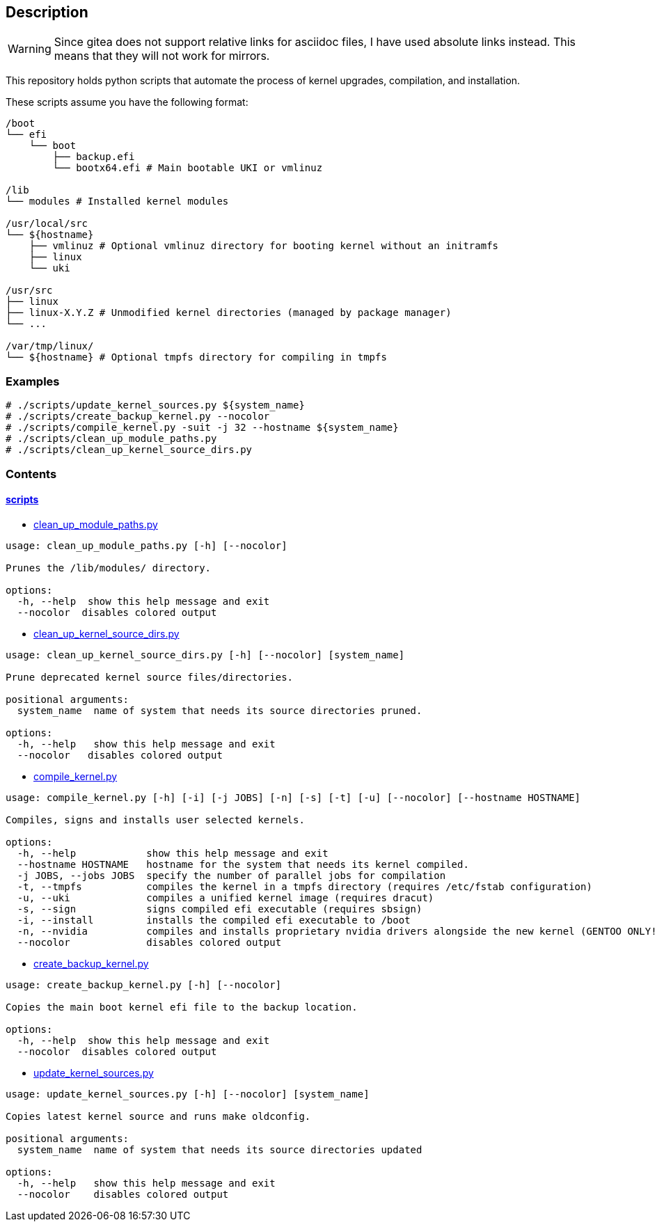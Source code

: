 == Description

[WARNING]
====
Since gitea does not support relative links for asciidoc files, I have used
absolute links instead. This means that they will not work for mirrors.
====

This repository holds python scripts that automate the process of kernel
upgrades, compilation, and installation.

These scripts assume you have the following format:

[source,text]
----
/boot
└── efi
    └── boot
        ├── backup.efi
        └── bootx64.efi # Main bootable UKI or vmlinuz

/lib
└── modules # Installed kernel modules

/usr/local/src
└── ${hostname}
    ├── vmlinuz # Optional vmlinuz directory for booting kernel without an initramfs
    ├── linux
    └── uki

/usr/src
├── linux
├── linux-X.Y.Z # Unmodified kernel directories (managed by package manager)
└── ...

/var/tmp/linux/
└── ${hostname} # Optional tmpfs directory for compiling in tmpfs
----

=== Examples

[source,console]
----
# ./scripts/update_kernel_sources.py ${system_name}
# ./scripts/create_backup_kernel.py --nocolor
# ./scripts/compile_kernel.py -suit -j 32 --hostname ${system_name}
# ./scripts/clean_up_module_paths.py
# ./scripts/clean_up_kernel_source_dirs.py
----

=== Contents

==== https://src.reticentadmin.com/aryan/kernel-scripts/src/branch/main/scripts[scripts]

* https://src.reticentadmin.com/aryan/kernel-scripts/src/branch/main/scripts/clean_up_module_paths.py[clean_up_module_paths.py]

[source,console]
----
usage: clean_up_module_paths.py [-h] [--nocolor]

Prunes the /lib/modules/ directory.

options:
  -h, --help  show this help message and exit
  --nocolor  disables colored output
----

* https://src.reticentadmin.com/aryan/kernel-scripts/src/branch/main/scripts/clean_up_kernel_source_dirs.py[clean_up_kernel_source_dirs.py]

[source,console]
----
usage: clean_up_kernel_source_dirs.py [-h] [--nocolor] [system_name]

Prune deprecated kernel source files/directories.

positional arguments:
  system_name  name of system that needs its source directories pruned.

options:
  -h, --help   show this help message and exit
  --nocolor   disables colored output
----

* https://src.reticentadmin.com/aryan/kernel-scripts/src/branch/main/scripts/compile_kernel.py[compile_kernel.py]

[source,console]
----
usage: compile_kernel.py [-h] [-i] [-j JOBS] [-n] [-s] [-t] [-u] [--nocolor] [--hostname HOSTNAME]

Compiles, signs and installs user selected kernels.

options:
  -h, --help            show this help message and exit
  --hostname HOSTNAME   hostname for the system that needs its kernel compiled.
  -j JOBS, --jobs JOBS  specify the number of parallel jobs for compilation
  -t, --tmpfs           compiles the kernel in a tmpfs directory (requires /etc/fstab configuration)
  -u, --uki             compiles a unified kernel image (requires dracut)
  -s, --sign            signs compiled efi executable (requires sbsign)
  -i, --install         installs the compiled efi executable to /boot
  -n, --nvidia          compiles and installs proprietary nvidia drivers alongside the new kernel (GENTOO ONLY!)
  --nocolor             disables colored output
----

* https://src.reticentadmin.com/aryan/kernel-scripts/src/branch/main/scripts/create_backup_kernel.py[create_backup_kernel.py]

[source,console]
----
usage: create_backup_kernel.py [-h] [--nocolor]

Copies the main boot kernel efi file to the backup location.

options:
  -h, --help  show this help message and exit
  --nocolor  disables colored output
----

* https://src.reticentadmin.com/aryan/kernel-scripts/src/branch/main/scripts/update_kernel_sources.py[update_kernel_sources.py]

[source,console]
----
usage: update_kernel_sources.py [-h] [--nocolor] [system_name]

Copies latest kernel source and runs make oldconfig.

positional arguments:
  system_name  name of system that needs its source directories updated

options:
  -h, --help   show this help message and exit
  --nocolor    disables colored output
----
